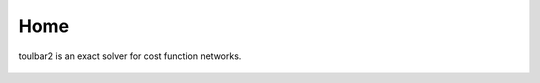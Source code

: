 .. toulbar2 documentation master file, created by
   sphinx-quickstart on Tue Jan 11 11:46:20 2022.
   You can adapt this file completely to your liking, but it should at least
   contain the root `toctree` directive.

.. _home:

====
Home
====

.. :Version: |version|
.. :Release: |release|
.. :Date: |today|

toulbar2 is an exact solver for cost function networks.

  .. toctree::
     :maxdepth: 1

     presentation.rst
     downloads.rst
     documentation.rst
     publications.rst
     tutorials.rst
     software.rst

